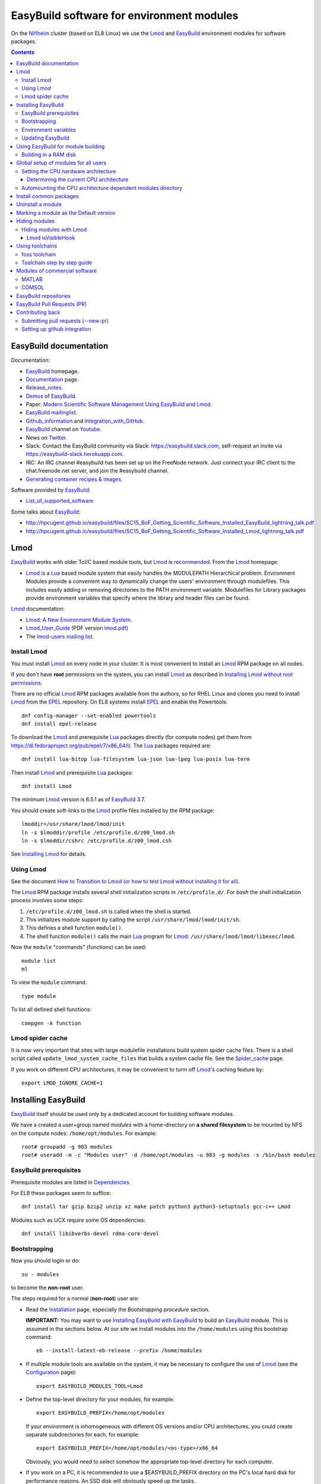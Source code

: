 .. _EasyBuild_modules:

==========================================
EasyBuild software for environment modules 
==========================================

On the Niflheim_ cluster (based on EL8 Linux) we use the Lmod_ and EasyBuild_ environment modules for software packages.

.. _Niflheim: https://wiki.fysik.dtu.dk/Niflheim_Getting_started/niflheim/

.. Contents::

EasyBuild documentation
=======================

Documentation:

* EasyBuild_ homepage.
* Documentation_ page.
* Release_notes_.
* `Demos <https://docs.easybuild.io/demos/>`_ of EasyBuild_.
* Paper: `Modern Scientific Software Management Using EasyBuild and Lmod <http://dl.acm.org/citation.cfm?id=2691141>`_.
* `EasyBuild mailinglist <https://lists.ugent.be/wws/info/easybuild>`_.
* Github_information_ and Integration_with_GitHub_.
* EasyBuild_ channel on Youtube_.
* News on Twitter_.
* Slack: Contact the EasyBuild community via Slack: https://easybuild.slack.com, self-request an invite via https://easybuild-slack.herokuapp.com.
* IRC: An IRC channel #easybuild has been set up on the FreeNode network.
  Just connect your IRC client to the chat.freenode.net server, and join the #easybuild channel.
* `Generating container recipes & images <https://docs.easybuild.io/api/easybuild/tools/containers/>`_.

Software provided by EasyBuild_:

* List_of_supported_software_

.. _List_of_supported_software: https://docs.easybuild.io/version-specific/supported-software/
.. _EasyBuild: https://github.com/hpcugent/easybuild
.. _Documentation: https://docs.easybuild.io/
.. _Release_notes: https://docs.easybuild.io/release-notes/
.. _Github_information: https://easybuilders.github.io/easybuild/
.. _Integration_with_GitHub: https://docs.easybuild.io/integration-with-github/
.. _Twitter: https://twitter.com/easy_build
.. _Youtube: https://www.youtube.com/easybuilders

Some talks about EasyBuild_:

* http://hpcugent.github.io/easybuild/files/SC15_BoF_Getting_Scientific_Software_Installed_EasyBuild_lightning_talk.pdf
* http://hpcugent.github.io/easybuild/files/SC15_BoF_Getting_Scientific_Software_Installed_Lmod_lightning_talk.pdf

Lmod
====

EasyBuild_ works with older Tcl/C based module tools, but Lmod_ is `recommended <https://docs.easybuild.io/installation/#dependencies>`_.
From the Lmod_ homepage:

* Lmod_ is a Lua_ based module system that easily handles the MODULEPATH Hierarchical problem.
  Environment Modules provide a convenient way to dynamically change the users' environment through modulefiles.
  This includes easily adding or removing directories to the PATH environment variable.
  Modulefiles for Library packages provide environment variables that specify where the library and header files can be found.

.. _Lmod: https://www.tacc.utexas.edu/research-development/tacc-projects/lmod
.. _Lua: https://www.lua.org/about.html

Lmod_ documentation:

* `Lmod: A New Environment Module System <http://lmod.readthedocs.org>`_.

* Lmod_User_Guide_ (PDF version lmod.pdf_)

* The `lmod-users mailing list <https://lists.sourceforge.net/lists/listinfo/lmod-users>`_.

.. _Lmod_User_Guide: http://lmod.readthedocs.io/en/latest/010_user.html
.. _lmod.pdf: https://media.readthedocs.org/pdf/lmod/latest/lmod.pdf

Install Lmod
------------

You must install Lmod_ on every node in your cluster.
It is most convenient to install an Lmod_ RPM package on all nodes.

If you don't have **root** permissions on the system, you can install Lmod_ as described in
`Installing Lmod without root permissions <https://docs.easybuild.io/installing-lmod-without-root-permissions/>`_.

There are no official Lmod_ RPM packages available from the authors, so for RHEL Linux and clones you need to install Lmod_ from the EPEL_ repository.
On EL8 systems install EPEL_ and enable the Powertools::

  dnf config-manager --set-enabled powertools
  dnf install epel-release

.. _EPEL: https://fedoraproject.org/wiki/EPEL

To download the Lmod_ and prerequisite Lua_ packages directly (for compute nodes) get them from https://dl.fedoraproject.org/pub/epel/7/x86_64/l/.
The Lua_ packages required are::

  dnf install lua-bitop lua-filesystem lua-json lua-lpeg lua-posix lua-term

Then install Lmod_ and prerequisite Lua_ packages::

  dnf install Lmod

The minimum Lmod_ version is 6.5.1 as of EasyBuild_ 3.7.

You should create soft-links to the Lmod_ profile files installed by the RPM package::

  lmoddir=/usr/share/lmod/lmod/init
  ln -s $lmoddir/profile /etc/profile.d/z00_lmod.sh
  ln -s $lmoddir/cshrc /etc/profile.d/z00_lmod.csh

See `Installing Lmod <https://lmod.readthedocs.io/en/latest/030_installing.html#installing-lmod>`_ for details.

Using Lmod
----------

See the document `How to Transition to Lmod (or how to test Lmod without installing it for all) <https://lmod.readthedocs.io/en/latest/045_transition.html>`_.

The Lmod_ RPM package installs several shell initialization scripts in ``/etc/profile.d/``.
For *bash* the shell initialization process involves some steps:

1. ``/etc/profile.d/z00_lmod.sh`` is called when the shell is started.
2. This initializes module support by calling the script ``/usr/share/lmod/lmod/init/sh``.
3. This defines a shell function ``module()``.
4. The shell function ``module()`` calls the main Lua_ program for Lmod_: ``/usr/share/lmod/lmod/libexec/lmod``.

Now the ``module`` "commands" (functions) can be used::

  module list
  ml

To view the ``module`` command::

  type module

To list all defined shell functions::

  compgen -A function

Lmod spider cache
-----------------

It is now very important that sites with large modulefile installations build system spider cache files. 
There is a shell script called ``update_lmod_system_cache_files`` that builds a system cache file.
See the Spider_cache_ page.

If you work on different CPU architectures, it may be convenient to turm off Lmod_'s caching feature by::

  export LMOD_IGNORE_CACHE=1

.. _Spider_cache: https://lmod.readthedocs.io/en/latest/130_spider_cache.html

Installing EasyBuild
====================

EasyBuild_ itself should be used only by a dedicated account for building software modules.

We have a created a user+group named *modules* with a home-directory on **a shared filesystem** to be mounted by NFS on the compute nodes: ``/home/opt/modules``.
For example::

    root# groupadd -g 983 modules
    root# useradd -m -c "Modules user" -d /home/opt/modules -u 983 -g modules -s /bin/bash modules

EasyBuild prerequisites
-----------------------

Prerequisite modules are listed in Dependencies_.

.. _Dependencies: https://docs.easybuild.io/installation/#dependencies

For EL8 these packages seem to suffice::

  dnf install tar gzip bzip2 unzip xz make patch python3 python3-setuptools gcc-c++ Lmod 

Modules such as UCX require some OS dependencies::

  dnf install libibverbs-devel rdma-core-devel

Bootstrapping
-------------

.. _Configuration: https://docs.easybuild.io/configuration/

Now you should login or do::

  su - modules

to become the **non-root** user.

The steps required for a normal (**non-root**) user are:

* Read the Installation_ page, especially the *Bootstrapping procedure* section.

  **IMPORTANT:** You may want to use `Installing EasyBuild with EasyBuild <https://docs.easybuild.io/installation/#eb_as_module>`_
  to build an EasyBuild_ module.
  This is assumed in the sections below.
  At our site we install modules into the ``/home/modules`` using this bootstrap command::

    eb --install-latest-eb-release --prefix /home/modules

.. _Installation: https://docs.easybuild.io/installation/

* If multiple module tools are available on the system, it may be necessary to configure the use of Lmod_ (see the Configuration_ page)::

    export EASYBUILD_MODULES_TOOL=Lmod

* Define the top-level directory for your modules, for example::

    export EASYBUILD_PREFIX=/home/opt/modules

  If your environment is inhomogeneous with different OS versions and/or CPU architectures, you could create separate subdirectories for each, for example::

    export EASYBUILD_PREFIX=/home/opt/modules/<os-type>/x86_64

  Obviously, you would need to select somehow the appropriate top-level directory for each computer.

* If you work on a PC, it is recommended to use a $EASYBUILD_PREFIX directory on the PC's local hard disk for performance reasons.
  An SSD disk will obviously speed up the tasks.

* Update $MODULEPATH and check the basic functionality::

    module use $EASYBUILD_PREFIX/modules/all
    module list
    eb --version

* You may run some tests (which take a long time)::

    export TEST_EASYBUILD_MODULES_TOOL=Lmod
    python -m test.framework.suite

Environment variables
---------------------

All EasyBuild_ long option names can be passed as environment variables. 
Variable name is EASYBUILD_<LONGNAME> eg. --some-opt is same as setting EASYBUILD_SOME_OPT in the environment.

Examples::

  export EASYBUILD_TMPDIR=/scratch/$USER

To use the shared memory for building::

  export EASYBUILD_BUILDPATH=/dev/shm

Updating EasyBuild
------------------

If a new version of EasyBuild_ should be installed, consult the Updating_ page.

The simplest way may be the `new command <https://github.com/hpcugent/easybuild-framework/pull/1861>`_ in version 2.9.0 and later::

  eb --install-latest-eb-release


The standard upgrading method is to download the bootstrap script and execute it as in the normal installation explained above.
Then reload the *EasyBuild* module as shown above.

.. _Updating: https://docs.easybuild.io/installation/#updating

Using EasyBuild for module building
===================================

The following is only for module builders!

Add the following to the normal user's ``.bashrc`` file::

  # EasyBuild setup
  export EASYBUILD_MODULES_TOOL=Lmod
  export EASYBUILD_PREFIX=/home/opt/modules   # Example directory
  module use $EASYBUILD_PREFIX/modules/all
  module load EasyBuild

**Notice:** Except for the last line, the modules environment can be set up for all users using ``/etc/profile.d/`` files as shown below.

Read the Concepts_and_Terminology_ and command_line_ pages.
See also the command help::

  eb --help

To get verbose output from the ``eb`` command set this variable::

  export EB_VERBOSE=1 

Of particular interest is:

* The toolchains_: EasyBuild_ employs so-called **compiler toolchains** or simply toolchains_ for short, which are a major concept in handling the build and installation processes.
  List available toolchains_::

     eb --list-toolchains

* The easyblocks_: The implementation of a particular software build and install procedure is done in a Python module, which is aptly referred to as an **easyblock**.
  A list of easyblocks_ can be obtained with::

    eb --list-easyblocks

* Searching_for_easyconfigs_, for example::

    eb -S ^GCC-4.6

.. _command_line: https://docs.easybuild.io/using-easybuild/
.. _toolchains: https://docs.easybuild.io/version-specific/toolchains/
.. _easyblocks: https://docs.easybuild.io/using-easybuild/#list_easyblocks
.. _Concepts_and_Terminology: https://docs.easybuild.io/terminology/
.. _Searching_for_easyconfigs: https://docs.easybuild.io/using-easybuild/#searching_for_easyconfigs
.. _easyconfig: https://docs.easybuild.io/terminology/#easyconfig_files

Building in a RAM disk
----------------------

Building may be a lot faster if the (temporary) software build directory is located in a RAM disk in stead of a hard disk or on a remote server.
Define this variable in your ``.bashrc`` file::

  export EASYBUILD_BUILDPATH=/dev/shm                  # RHEL  
  export EASYBUILD_BUILDPATH=/dev/shm/$USER            # Debian based
  export EASYBUILD_BUILDPATH=/run/user/$UID/eb_build   # RHEL  

Beware of the file system sizes:

* The ``/dev/shm`` defaults to 50% of the system RAM memory.  It can be changed by specifying an explicit size in the ``/etc/fstab`` file (see tmpfs filesystems in ``man 8 mount``).

* The ``/run/user/$UID`` defaults to only 10% of the system RAM memory as defined in ``/etc/systemd/logind.conf`` (see ``man 5 logind.conf``).  

You may also configure a larger directory for temporary files::

  export EASYBUILD_TMPDIR=/scratch/$USER

See the Configuration_ page.

Maybe a larger stack size is needed also::

  ulimit -s 2000240 

Global setup of modules for all users
=====================================

**Notice:** Normal users of the modules **do not** need to load the *EasyBuild* module - this is only for module builders.

If desired the system administrator can set up shell initialization scripts so that all users automatically have the EasyBuild_ modules set up,
see:

* `Providing A Standard Set Of Modules for all Users <http://lmod.readthedocs.io/en/latest/070_standard_modules.html>`_.
* Mailing list thread https://lists.ugent.be/wws/arc/easybuild/2016-10/msg00052.html

On RHEL based systems the shell initialization scripts are in ``/etc/profile.d/``.
The Lmod_ RPM has installed several scripts here.
See also the Lmod_User_Guide_.

To set up the EasyBuild_ environment create in ``/etc/profile.d/`` the file :download:`z01_EasyBuild.sh <attachments/z01_EasyBuild.sh>`::

  if [ -z "$__Init_Default_Modules" ]; then
   export __Init_Default_Modules=1
   export EASYBUILD_MODULES_TOOL=Lmod
   export EASYBUILD_PREFIX=/home/modules
   module use $EASYBUILD_PREFIX/modules/all
  else
   module refresh
  fi

and for *tcsh* :download:`z01_EasyBuild.csh <attachments/z01_EasyBuild.csh>`::

  if ( ! $?__Init_Default_Modules )  then
    setenv __Init_Default_Modules 1
    setenv EASYBUILD_MODULES_TOOL Lmod
    setenv EASYBUILD_PREFIX /home/modules
    module use $EASYBUILD_PREFIX/modules/all
  else
    module refresh
  endif

Obviously, the *EASYBUILD_PREFIX* location of modules is just an example - every site will use a different location, so configure this variable accordingly.

Setting the CPU hardware architecture
-------------------------------------

By default, EasyBuild optimizes builds for the CPU architecture of the build host, by instructing the compiler to generate instructions for the highest instruction set supported by the process architecture of the build host processor.
This is done by including specific compiler flags in $CFLAGS, $CXXFLAGS, $FFLAGS, $F90FLAGS, etc.

See `Controlling compiler optimization flags <https://docs.easybuild.io/controlling-compiler-optimization-flags/>`_.


Some compilers will generate code for the CPU hardware on which it is executed, and this code may not run on older CPUs.
This leaves sysadmins and users with two choices:

1. Build modules on the oldest available CPU.  This should run on newer CPUs, but performance will suffer because newer hardware isn't utilized well.

2. Build separate module trees for each generation of CPUs, assuring that optimized code is generated.
   Centrally built modules can be NFS mounted so that only the CPU-specific module tree is made available.

More complicated setups are suggested in the mailing list thread https://lists.ugent.be/wws/arc/easybuild/2016-09/msg00052.html

Determining the current CPU architecture
........................................

It is surprisingly difficult to determine the CPU hardware architecture of any given system for selecting hardware-optimized modules.
A useful list of CPU-architectures is in the Safe_CFLAGS_ page.

We have found the following solutions:

* **Recommended:** Ask the GCC compiler for the native architecture, for example::

    # module load GCC
    # gcc -march=native -Q --help=target | grep march | awk '{print $2}'
    haswell

  GCC version 4.9 or newer should be used in order to reveal processor codenames, since older GCC versions will output less informative names such as *core2*.
  Intel's *Skylake* processor is only recognized by GCC version 6 or newer.

  The output may be the Intel CPU codenames such as *broadwell, haswell* etc. 
  See the CPU-specific Safe_CFLAGS_.

* Use the command ``lscpu`` to display the *Model name* (or look into ``/proc/cpuinfo``).

As a convenience to normal users, the sysadmin may provide in ``/etc/profile.d/`` the scripts ``cpu_arch.sh``::

  export CPU_ARCH="broadwell"

and ``cpu_arch.csh``::

  setenv CPU_ARCH "broadwell"

(for the example of *broadwell* CPUs) where the current host CPU-architecture has been determined by any of the above methods.
Obviously, this may have to be set differently for different types of compute nodes.

Using the ``$CPU_ARCH`` variable users can easily select the correct CPU-architecture.
For example, users may choose to select CPU-specific module trees::

  export EASYBUILD_PREFIX=$HOME/$CPU_ARCH
  module use $EASYBUILD_PREFIX/modules/all

.. _Safe_CFLAGS: https://wiki.gentoo.org/wiki/Safe_CFLAGS

Automounting the CPU architecture dependent modules directory
-------------------------------------------------------------

If the modules file tree is located on a shared NFS server, NFS clients can automount_ different module trees for different CPU architectures.

We prefer to provide a ``/home/modules`` NFS file system alongside with user home-directories such as ``/home/group1``.
This is configured in ``/etc/auto.master`` with a line::

  /home /etc/auto.home --timeout=60

The file ``/etc/auto.home`` may then contain, along with user home directories, a CPU architecture specific NFS mount for ``/home/modules``, for example::

  modules -rsize=8192,wsize=8192,tcp,vers=3 nfsserver:/u/modules/broadwell

When you have multiple CPU architectures it becomes complicated to maintain consistent ``/etc/auto.home`` automount_ files across the different architectures.
In stead you can define a CPU architecture variable in the autofs_ configuration file ``/etc/sysconfig/autofs``::

  OPTIONS="-DCPU_ARCH=broadwell"

and use that variable in ``/etc/auto.home``::

  modules -rsize=8192,wsize=8192,tcp,vers=3 nfsserver:/u/modules/$CPU_ARCH

Restart the autofs_ service::

  systemctl restart autofs

Now the ``/etc/auto.home`` file is independent of CPU architecture, since this is in stead defined in ``/etc/sysconfig/autofs``.

.. _automount: https://linuxconfig.org/how-to-configure-the-autofs-daemon-on-centos-7-rhel-7
.. _autofs: https://wiki.archlinux.org/title/autofs

Install common packages
=======================

See the List_of_supported_software_.

Some examples:

* *Atomic Simulation Environment* (ASE)::

    eb -S '^ASE*'

You can do a *dry-run* overview (typically combined with --robot, in the form of -Dr) using one of these flags:

* eb --dry-run: Print build overview incl. dependencies (full paths) (def False)
* eb -D, --dry-run-short: Print build overview incl. dependencies (short paths) (def False)
* eb -x, --extended-dry-run: Print build environment and (expected) build procedure that will be performed (def False)

Notes:

* The ASE module requires the *openssl-devel* and *libibverbs-devel* (Infiniband) RPMs (to be installed by the *root* user)::

     root# dnf install openssl-devel libibverbs-devel libX11-devel

* If you build the Tk package, there is a TK_bug_ requiring you to preinstall the *libX11-devel* library::

     root# dnf install libX11-devel

.. _Tk_bug: https://github.com/hpcugent/easybuild-easyconfigs/issues/2261

Uninstall a module
==================

There is no automatic way to uninstall a module.
Please see the discussion of `Uninstall software <https://github.com/hpcugent/easybuild-framework/issues/590>`_.
The reason is that if you remove some modules, there is (currently) no way to find out if other modules depend upon it.

The unsafe way to remove a module may be to locate the module file in your $MODULEPATH.
Examine the module's *root* directory and remove the files belonging to the module.
Finally remove the module file itself.

Probably the best approach to renew your module list is to **generate a complete module tree from scratch**.
In this way you can select a new and smaller set of modules to build.

Marking a module as the Default version
=======================================

When installing a new version of a module, it may be necessary to mark the previous module as the default module during a testing period.

This is achieved with Lmod_ by as described in https://lmod.readthedocs.io/en/latest/060_locating.html#marking-a-version-as-default by going to the module directory and creating a soft-link named ``default``::

  cd /home/modules/modules/all/<module>
  ln -s <old-version>.lua default

Hiding modules
==============

As the number of modules keep growing, the list from ``module avail`` may become confusingly large for users.
Also, old and obsolete modules makes it difficult to find relevant modules.
As stated above, there is no safe way to uninstall a module.

During the module building process one may use::

  eb xxx.eb --hide-deps=zlib,Szip

see https://docs.easybuild.io/manipulating-dependencies/#hide_deps

Hidden modules may also be defined in this (undocumented?) environment variable::

  EASYBUILD_HIDE_DEPS=zlib,Szip

Hiding modules with Lmod
------------------------

The Lmod_ command can be configured to hide modules from the ``module avail`` command.
Quoting https://github.com/TACC/Lmod/blob/master/Transition_to_Lmod7.txt::

  In the MODULERC file you can now do:
     #%Module
     hide-version     mpich/3.2-dbg

You can hide a module by specifying its full name.  
From Lmod_ version 7 you can also set a default module. 

The user file ``~/.modulerc`` takes precedence over the system ``modulerc``.
List the system-wide modulerc file by::

  module --config 2>&1 | grep MODULERCFILE

For example, create a user ``~/.modulerc`` or a system file ``/usr/share/lmod/etc/rc`` defining hidden modules::

  #%Module
  hide-version zlib/1.2.8

We have written a convenient script :download:`make-modulerc <attachments/make-modulerc>` for generating the modulerc file from a simple list of modules that we want to be hidden.

Lmod isVisibleHook
..................

It's also possible to hide modules by configuring Lmod, see the ``isVisibleHook`` function in https://lmod.readthedocs.io/en/latest/170_hooks.html

Using toolchains
================

A specific package may (should) be based upon on of the standard toolchains_.
Here we discuss the ones of interest to us.

To list all available toolchains::

  eb --list-toolchains

foss toolchain
--------------

The foss_ toolchain provides *GCC, OpenMPI, OpenBLAS/LAPACK, ScaLAPACK(/BLACS), FFTW*.

The foss_ toolchain was introduced in an effort to promote some toolchains as *common toolchains*, where the hope was that several sites would pick up these toolchains so we could benefit from each others efforts even more (the same was done with the intel toolchain which was a renaming of 'ictce'). 
We revisit these toolchains under the <year>(a|b) versioning scheme every 6 months.  (`Quote <https://lists.ugent.be/wws/arc/easybuild/2016-09/msg00015.html>`_).

.. _foss: https://github.com/hpcugent/easybuild-framework/blob/master/easybuild/toolchains/foss.py

Search for available foss_ toolchains::

  eb -S ^foss 

To build one of the foss_ toolchains::

  eb foss-2023b.eb -r

Toolchain step by step guide
----------------------------

The step_by_step_ guide will guide you through putting together a self-contained compiler toolchain, and using that toolchain to build a software package.

.. _step_by_step: https://github.com/hpcugent/easybuild/wiki/Step-by-step-guide

Modules of commercial software
==============================

MATLAB
------

When you have a licensed MATLAB_ software, EB files are available as shown by::

  $ eb -S MATLAB

Instructions for creating a ``MATLAB`` module are given in https://github.com/easybuilders/easybuild-easyconfigs/tree/master/easybuild/easyconfigs/m/MATLAB:

* Adjust the 'license_server', 'license_server_port' and 'key' values in the example easyconfig file.

The MATLAB_ ISO_image_ may be about 13 GB in size, and you need > 2*13 GB of free space plus > 13 GB in the `modules` directory!
The EasyBuild module files, for example ``MATLAB-2024b.eb``,
The module file refers to the source `R20XXx_Linux.iso` ISO_image_::

  sources = ['R%s_Linux.iso' % (version)]

Now build the module as user `modules`::

  $ eb MATLAB-2024b.eb

.. _MATLAB: https://www.mathworks.com/products/matlab.html
.. _ISO_image: https://en.wikipedia.org/wiki/Optical_disc_image

COMSOL
------

When you have a licensed COMSOL_ software, download the ISO_image_ file.
EB files are in https://github.com/easybuilders/easybuild-easyconfigs/blob/main/easybuild/easyconfigs/c/COMSOL/

You can point to a license server for building the module::

  env LMCOMSOL_LICENSE_FILE=port@lic-server-host eb COMSOL-xx.xx.eb

Build the module::

  eb COMSOL-6.2.0.290.eb

.. _COMSOL: https://www.comsol.com/

EasyBuild repositories
======================

Third-party EasyBuild_ repositories:

* Jülich Supercomputing Centre easyconfig repository: https://github.com/easybuilders/JSC

EasyBuild Pull Requests (PR)
============================

The EasyBuild_ easyconfigs_ package provides a collection of well-tested example easyconfig files for EasyBuild. 
Easyconfig files are used to specify which software to build, which version of the software (and its dependencies), which build parameters to use (e.g., which compiler toolchain to use), etc.

The Pull Requests are in the easyconfigs-PRs_ page.

To build software from a PR_::

  eb --from-pr=NNN  <some-file.eb>

where NNN is the number of the PR_ and the some-file.eb is an optional .eb file on the PR_ in case there are several in the PR_.

.. _easyconfigs: https://github.com/easybuilders/easybuild-easyconfigs
.. _easyconfigs-PRs: https://github.com/easybuilders/easybuild-easyconfigs/pulls
.. _PR: https://docs.github.com/en/github/collaborating-with-pull-requests/proposing-changes-to-your-work-with-pull-requests/about-pull-requests

Contributing back
=================

If you develop easyconfig_ files you can contribute them back to the community, see https://github.com/hpcugent/easybuild/wiki/Contributing-back.

Submitting pull requests (--new-pr)
-----------------------------------

See https://docs.easybuild.io/integration-with-github/#github_synergy_new_update_pr_dry_run

In its simplest form, you just provide the location of the file(s) that you want to include in the pull request::

  $ eb --new-pr test.eb

But first you need to set up github integration!

Setting up github integration
-----------------------------

To use ``eb --new-pr`` you need to link EasyBuild with your github account.  You only need to do this once.

1. Make an account on github_.

2. Set the environment variable `EASYBUILD_GITHUB_USER` to your github user name.

3. On github_ go to your account *Settings* and then *Developer settings*:

   * Select `Personal access tokens`_ (classic).
   * Press the ``Generate new token`` button.
   * Give the token a name (e.g. EasyBuild).
   * Select access to ``repo`` and ``gist``.
   * Then press the green ``Generate token`` button.
   * Copy the token string.

4. Run the command::

     $ eb --install-github-token

   and paste in the token at the prompt (it is treated as a password, and not displayed).

5. Check that everything works with::

     $ eb --check-github

.. _github: https://github.com

.. _`Personal access tokens`: https://github.com/settings/tokens
